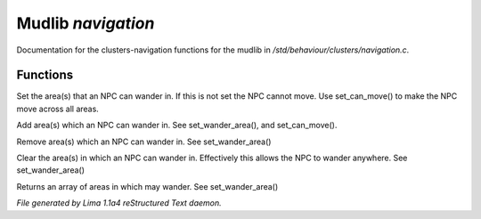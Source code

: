 Mudlib *navigation*
********************

Documentation for the clusters-navigation functions for the mudlib in */std/behaviour/clusters/navigation.c*.

Functions
=========
.. c:function:: void set_wander_area(mixed areas)

Set the area(s) that an NPC can wander in.  If this is not set
the NPC cannot move. Use set_can_move() to make the NPC move
across all areas.


.. c:function:: void add_wander_area(mixed areas)

Add area(s) which an NPC can wander in.  See set_wander_area(),
and set_can_move().


.. c:function:: void remove_wander_area(string *area...)

Remove area(s) which an NPC can wander in.  See set_wander_area()


.. c:function:: void clear_wander_area()

Clear the area(s) in which an NPC can wander in.  Effectively
this allows the NPC to wander anywhere.  See set_wander_area()


.. c:function:: string *query_wander_area()

Returns an array of areas in which may wander.
See set_wander_area()



*File generated by Lima 1.1a4 reStructured Text daemon.*
